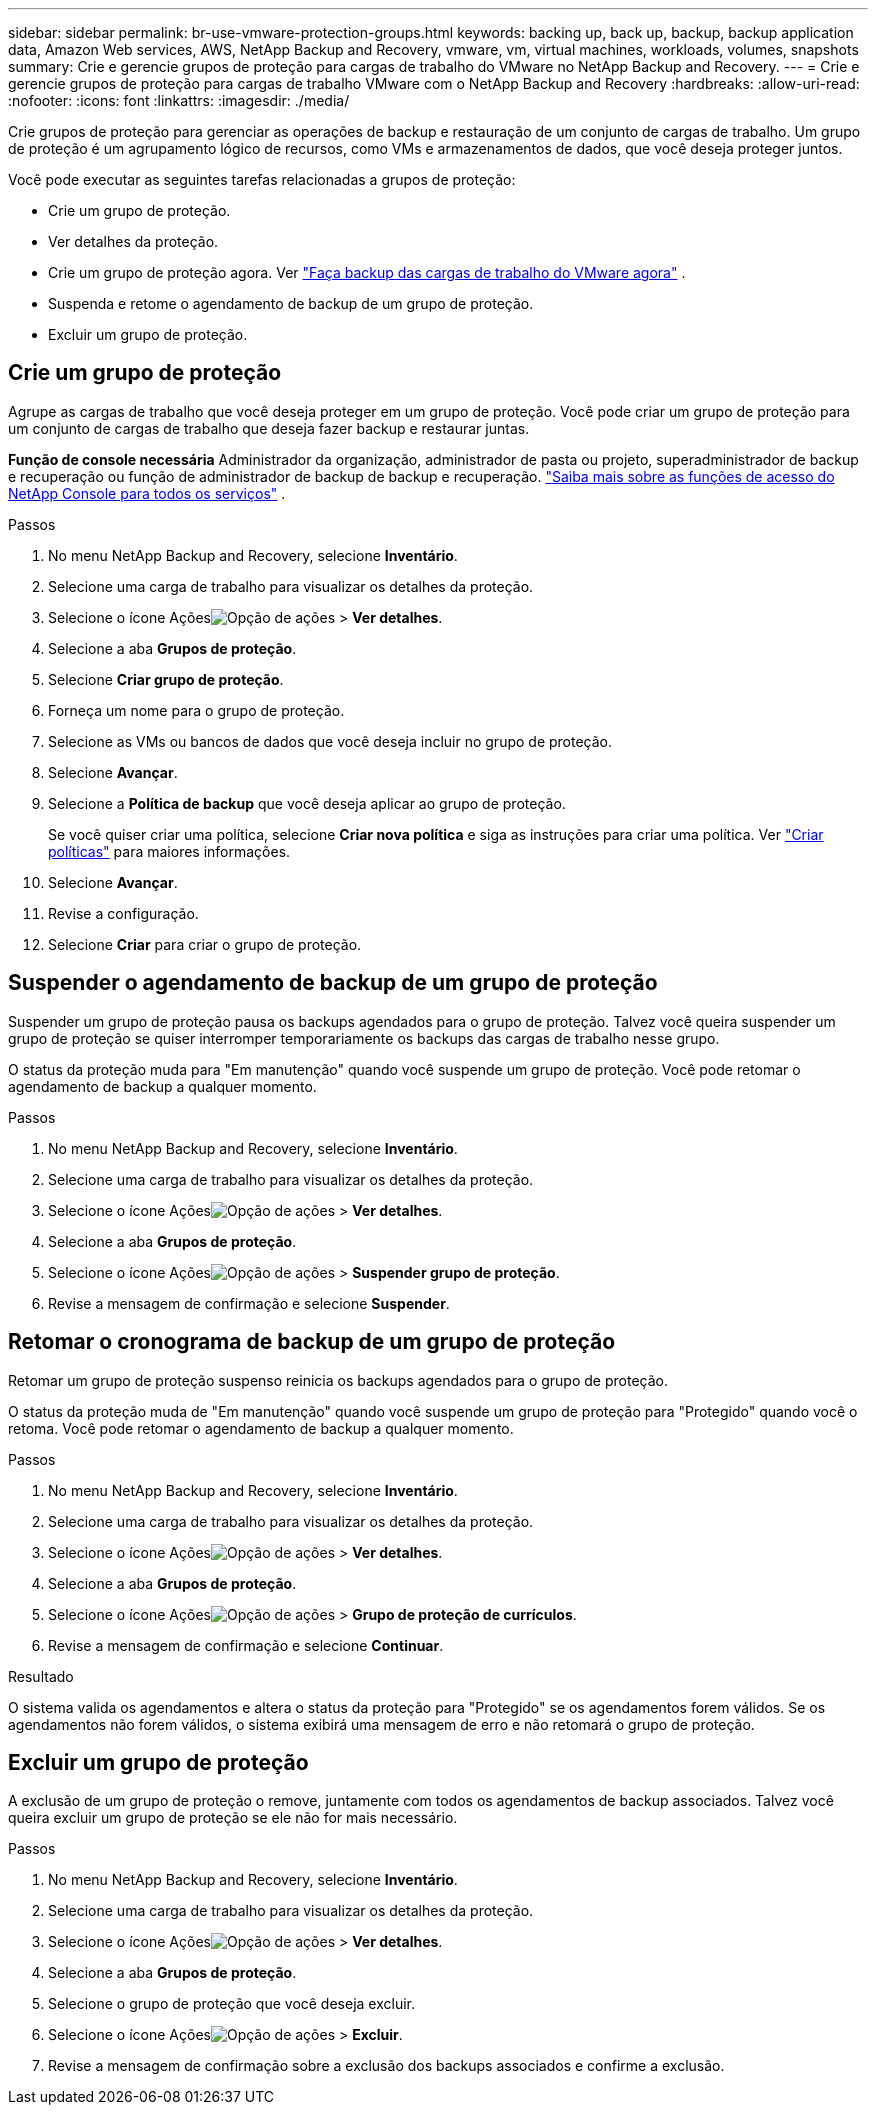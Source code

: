 ---
sidebar: sidebar 
permalink: br-use-vmware-protection-groups.html 
keywords: backing up, back up, backup, backup application data, Amazon Web services, AWS, NetApp Backup and Recovery, vmware, vm, virtual machines, workloads, volumes, snapshots 
summary: Crie e gerencie grupos de proteção para cargas de trabalho do VMware no NetApp Backup and Recovery. 
---
= Crie e gerencie grupos de proteção para cargas de trabalho VMware com o NetApp Backup and Recovery
:hardbreaks:
:allow-uri-read: 
:nofooter: 
:icons: font
:linkattrs: 
:imagesdir: ./media/


[role="lead"]
Crie grupos de proteção para gerenciar as operações de backup e restauração de um conjunto de cargas de trabalho. Um grupo de proteção é um agrupamento lógico de recursos, como VMs e armazenamentos de dados, que você deseja proteger juntos.

Você pode executar as seguintes tarefas relacionadas a grupos de proteção:

* Crie um grupo de proteção.
* Ver detalhes da proteção.
* Crie um grupo de proteção agora. Ver link:br-use-vmware-backup.html["Faça backup das cargas de trabalho do VMware agora"] .
* Suspenda e retome o agendamento de backup de um grupo de proteção.
* Excluir um grupo de proteção.




== Crie um grupo de proteção

Agrupe as cargas de trabalho que você deseja proteger em um grupo de proteção. Você pode criar um grupo de proteção para um conjunto de cargas de trabalho que deseja fazer backup e restaurar juntas.

*Função de console necessária* Administrador da organização, administrador de pasta ou projeto, superadministrador de backup e recuperação ou função de administrador de backup de backup e recuperação. https://docs.netapp.com/us-en/console-setup-admin/reference-iam-predefined-roles.html["Saiba mais sobre as funções de acesso do NetApp Console para todos os serviços"^] .

.Passos
. No menu NetApp Backup and Recovery, selecione *Inventário*.
. Selecione uma carga de trabalho para visualizar os detalhes da proteção.
. Selecione o ícone Açõesimage:../media/icon-action.png["Opção de ações"] > *Ver detalhes*.
. Selecione a aba *Grupos de proteção*.
. Selecione *Criar grupo de proteção*.
. Forneça um nome para o grupo de proteção.
. Selecione as VMs ou bancos de dados que você deseja incluir no grupo de proteção.
. Selecione *Avançar*.
. Selecione a *Política de backup* que você deseja aplicar ao grupo de proteção.
+
Se você quiser criar uma política, selecione *Criar nova política* e siga as instruções para criar uma política. Ver link:br-use-policies-create.html["Criar políticas"] para maiores informações.

. Selecione *Avançar*.
. Revise a configuração.
. Selecione *Criar* para criar o grupo de proteção.




== Suspender o agendamento de backup de um grupo de proteção

Suspender um grupo de proteção pausa os backups agendados para o grupo de proteção. Talvez você queira suspender um grupo de proteção se quiser interromper temporariamente os backups das cargas de trabalho nesse grupo.

O status da proteção muda para "Em manutenção" quando você suspende um grupo de proteção. Você pode retomar o agendamento de backup a qualquer momento.

.Passos
. No menu NetApp Backup and Recovery, selecione *Inventário*.
. Selecione uma carga de trabalho para visualizar os detalhes da proteção.
. Selecione o ícone Açõesimage:../media/icon-action.png["Opção de ações"] > *Ver detalhes*.
. Selecione a aba *Grupos de proteção*.
. Selecione o ícone Açõesimage:../media/icon-action.png["Opção de ações"] > *Suspender grupo de proteção*.
. Revise a mensagem de confirmação e selecione *Suspender*.




== Retomar o cronograma de backup de um grupo de proteção

Retomar um grupo de proteção suspenso reinicia os backups agendados para o grupo de proteção.

O status da proteção muda de "Em manutenção" quando você suspende um grupo de proteção para "Protegido" quando você o retoma. Você pode retomar o agendamento de backup a qualquer momento.

.Passos
. No menu NetApp Backup and Recovery, selecione *Inventário*.
. Selecione uma carga de trabalho para visualizar os detalhes da proteção.
. Selecione o ícone Açõesimage:../media/icon-action.png["Opção de ações"] > *Ver detalhes*.
. Selecione a aba *Grupos de proteção*.
. Selecione o ícone Açõesimage:../media/icon-action.png["Opção de ações"] > *Grupo de proteção de currículos*.
. Revise a mensagem de confirmação e selecione *Continuar*.


.Resultado
O sistema valida os agendamentos e altera o status da proteção para "Protegido" se os agendamentos forem válidos. Se os agendamentos não forem válidos, o sistema exibirá uma mensagem de erro e não retomará o grupo de proteção.



== Excluir um grupo de proteção

A exclusão de um grupo de proteção o remove, juntamente com todos os agendamentos de backup associados. Talvez você queira excluir um grupo de proteção se ele não for mais necessário.

.Passos
. No menu NetApp Backup and Recovery, selecione *Inventário*.
. Selecione uma carga de trabalho para visualizar os detalhes da proteção.
. Selecione o ícone Açõesimage:../media/icon-action.png["Opção de ações"] > *Ver detalhes*.
. Selecione a aba *Grupos de proteção*.
. Selecione o grupo de proteção que você deseja excluir.
. Selecione o ícone Açõesimage:../media/icon-action.png["Opção de ações"] > *Excluir*.
. Revise a mensagem de confirmação sobre a exclusão dos backups associados e confirme a exclusão.

